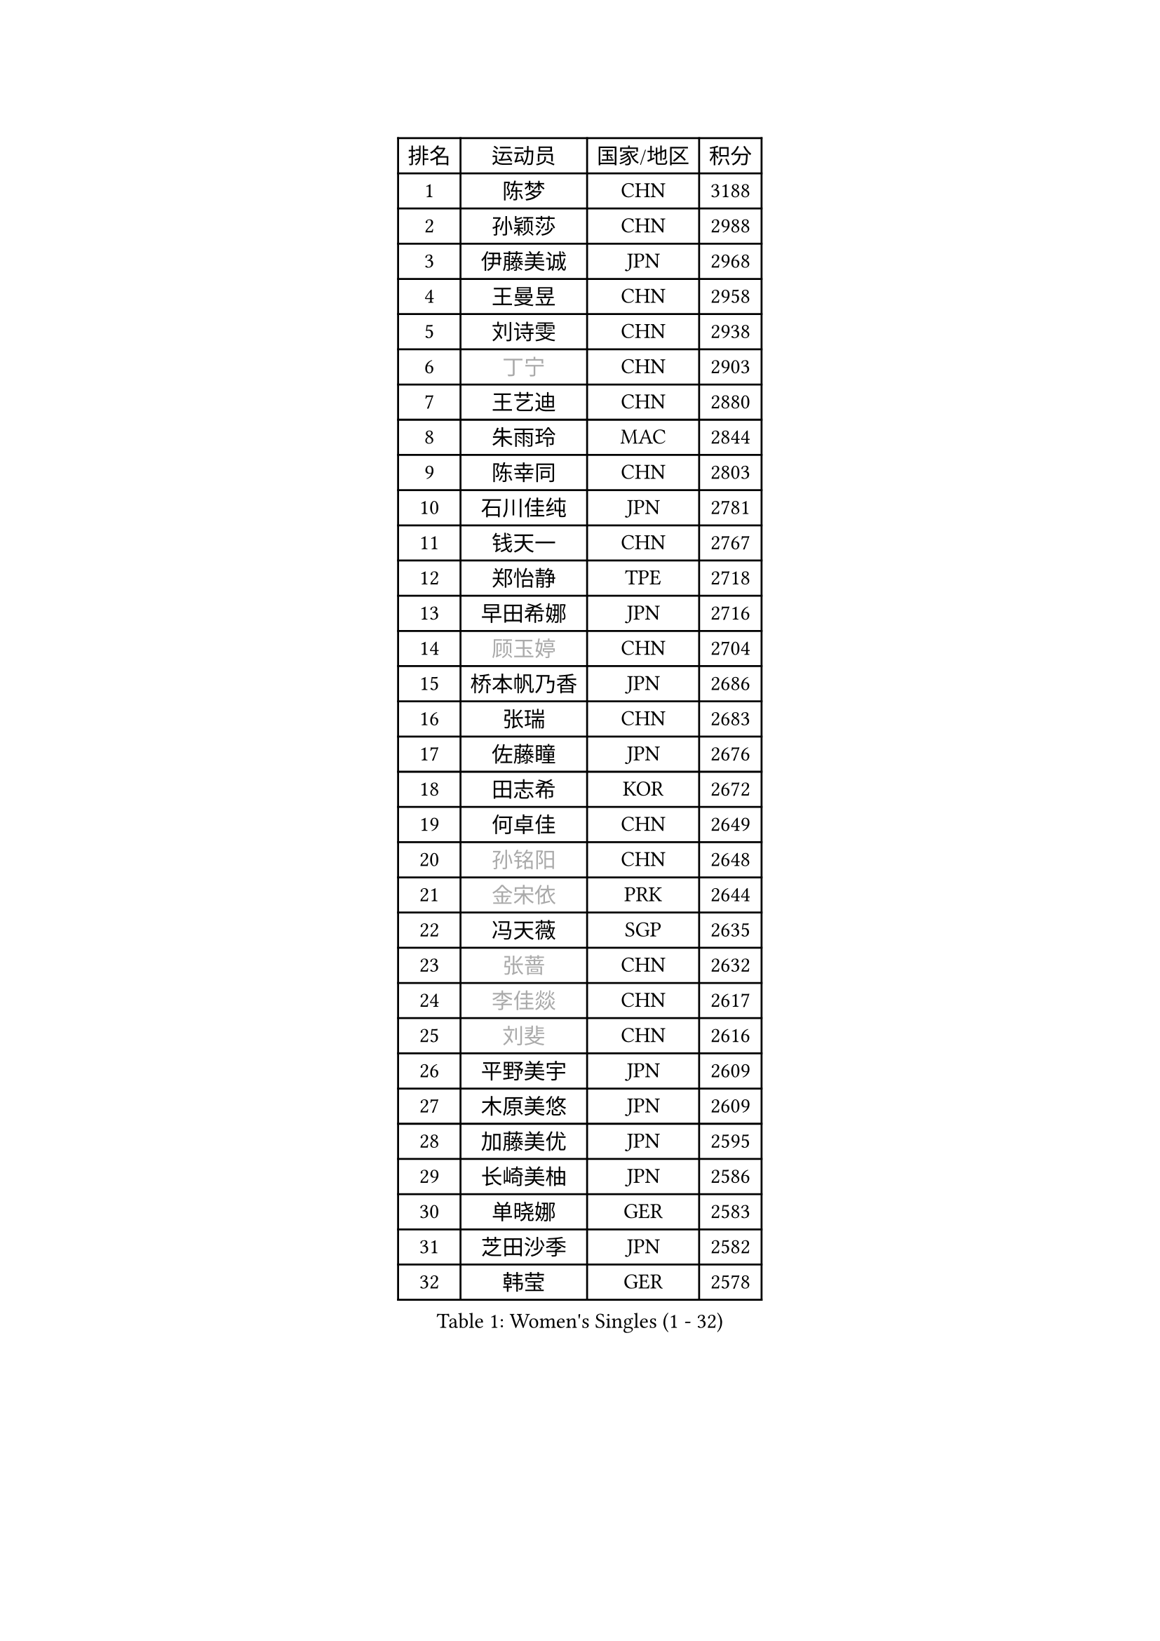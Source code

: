 
#set text(font: ("Courier New", "NSimSun"))
#figure(
  caption: "Women's Singles (1 - 32)",
    table(
      columns: 4,
      [排名], [运动员], [国家/地区], [积分],
      [1], [陈梦], [CHN], [3188],
      [2], [孙颖莎], [CHN], [2988],
      [3], [伊藤美诚], [JPN], [2968],
      [4], [王曼昱], [CHN], [2958],
      [5], [刘诗雯], [CHN], [2938],
      [6], [#text(gray, "丁宁")], [CHN], [2903],
      [7], [王艺迪], [CHN], [2880],
      [8], [朱雨玲], [MAC], [2844],
      [9], [陈幸同], [CHN], [2803],
      [10], [石川佳纯], [JPN], [2781],
      [11], [钱天一], [CHN], [2767],
      [12], [郑怡静], [TPE], [2718],
      [13], [早田希娜], [JPN], [2716],
      [14], [#text(gray, "顾玉婷")], [CHN], [2704],
      [15], [桥本帆乃香], [JPN], [2686],
      [16], [张瑞], [CHN], [2683],
      [17], [佐藤瞳], [JPN], [2676],
      [18], [田志希], [KOR], [2672],
      [19], [何卓佳], [CHN], [2649],
      [20], [#text(gray, "孙铭阳")], [CHN], [2648],
      [21], [#text(gray, "金宋依")], [PRK], [2644],
      [22], [冯天薇], [SGP], [2635],
      [23], [#text(gray, "张蔷")], [CHN], [2632],
      [24], [#text(gray, "李佳燚")], [CHN], [2617],
      [25], [#text(gray, "刘斐")], [CHN], [2616],
      [26], [平野美宇], [JPN], [2609],
      [27], [木原美悠], [JPN], [2609],
      [28], [加藤美优], [JPN], [2595],
      [29], [长崎美柚], [JPN], [2586],
      [30], [单晓娜], [GER], [2583],
      [31], [芝田沙季], [JPN], [2582],
      [32], [韩莹], [GER], [2578],
    )
  )#pagebreak()

#set text(font: ("Courier New", "NSimSun"))
#figure(
  caption: "Women's Singles (33 - 64)",
    table(
      columns: 4,
      [排名], [运动员], [国家/地区], [积分],
      [33], [#text(gray, "车晓曦")], [CHN], [2577],
      [34], [范思琦], [CHN], [2568],
      [35], [石洵瑶], [CHN], [2557],
      [36], [刘炜珊], [CHN], [2553],
      [37], [李倩], [CHN], [2551],
      [38], [#text(gray, "LIU Xi")], [CHN], [2544],
      [39], [#text(gray, "李倩")], [POL], [2540],
      [40], [陈熠], [CHN], [2538],
      [41], [杨晓欣], [MON], [2538],
      [42], [#text(gray, "CHA Hyo Sim")], [PRK], [2537],
      [43], [佩特丽莎 索尔佳], [GER], [2535],
      [44], [#text(gray, "KIM Nam Hae")], [PRK], [2532],
      [45], [崔孝珠], [KOR], [2526],
      [46], [郭雨涵], [CHN], [2515],
      [47], [安藤南], [JPN], [2513],
      [48], [妮娜 米特兰姆], [GER], [2501],
      [49], [倪夏莲], [LUX], [2500],
      [50], [陈思羽], [TPE], [2500],
      [51], [小盐遥菜], [JPN], [2492],
      [52], [傅玉], [POR], [2488],
      [53], [索菲亚 波尔卡诺娃], [AUT], [2482],
      [54], [蒯曼], [CHN], [2481],
      [55], [梁夏银], [KOR], [2480],
      [56], [#text(gray, "李洁")], [NED], [2480],
      [57], [布里特 伊尔兰德], [NED], [2469],
      [58], [曾尖], [SGP], [2465],
      [59], [于梦雨], [SGP], [2465],
      [60], [徐孝元], [KOR], [2458],
      [61], [阿德里安娜 迪亚兹], [PUR], [2454],
      [62], [李时温], [KOR], [2446],
      [63], [森樱], [JPN], [2441],
      [64], [#text(gray, "EKHOLM Matilda")], [SWE], [2441],
    )
  )#pagebreak()

#set text(font: ("Courier New", "NSimSun"))
#figure(
  caption: "Women's Singles (65 - 96)",
    table(
      columns: 4,
      [排名], [运动员], [国家/地区], [积分],
      [65], [SOO Wai Yam Minnie], [HKG], [2440],
      [66], [李皓晴], [HKG], [2429],
      [67], [杜凯琹], [HKG], [2428],
      [68], [#text(gray, "LIU Xin")], [CHN], [2424],
      [69], [CHENG Hsien-Tzu], [TPE], [2419],
      [70], [吴洋晨], [CHN], [2417],
      [71], [#text(gray, "浜本由惟")], [JPN], [2414],
      [72], [LI Chunli], [NZL], [2411],
      [73], [PESOTSKA Margaryta], [UKR], [2405],
      [74], [玛妮卡 巴特拉], [IND], [2405],
      [75], [金河英], [KOR], [2402],
      [76], [#text(gray, "MAEDA Miyu")], [JPN], [2400],
      [77], [王晓彤], [CHN], [2390],
      [78], [大藤沙月], [JPN], [2389],
      [79], [袁嘉楠], [FRA], [2388],
      [80], [李恩惠], [KOR], [2382],
      [81], [萨比亚 温特], [GER], [2381],
      [82], [申裕斌], [KOR], [2380],
      [83], [苏萨西尼 萨维塔布特], [THA], [2375],
      [84], [MONTEIRO DODEAN Daniela], [ROU], [2374],
      [85], [MIKHAILOVA Polina], [RUS], [2373],
      [86], [伊丽莎白 萨玛拉], [ROU], [2372],
      [87], [朱成竹], [HKG], [2361],
      [88], [GRZYBOWSKA-FRANC Katarzyna], [POL], [2360],
      [89], [边宋京], [PRK], [2358],
      [90], [邵杰妮], [POR], [2356],
      [91], [#text(gray, "李佼")], [NED], [2355],
      [92], [刘佳], [AUT], [2347],
      [93], [LIU Juan], [CHN], [2342],
      [94], [王 艾米], [USA], [2341],
      [95], [奥拉万 帕拉南], [THA], [2340],
      [96], [KIM Byeolnim], [KOR], [2337],
    )
  )#pagebreak()

#set text(font: ("Courier New", "NSimSun"))
#figure(
  caption: "Women's Singles (97 - 128)",
    table(
      columns: 4,
      [排名], [运动员], [国家/地区], [积分],
      [97], [AKAE Kaho], [JPN], [2334],
      [98], [#text(gray, "LI Xiang")], [ITA], [2333],
      [99], [张安], [USA], [2329],
      [100], [#text(gray, "SHIOMI Maki")], [JPN], [2329],
      [101], [#text(gray, "维多利亚 帕芙洛维奇")], [BLR], [2327],
      [102], [PARK Joohyun], [KOR], [2326],
      [103], [BILENKO Tetyana], [UKR], [2319],
      [104], [YOON Hyobin], [KOR], [2312],
      [105], [YOO Eunchong], [KOR], [2310],
      [106], [#text(gray, "SUN Jiayi")], [CRO], [2308],
      [107], [BALAZOVA Barbora], [SVK], [2308],
      [108], [乔治娜 波塔], [HUN], [2306],
      [109], [LIN Ye], [SGP], [2304],
      [110], [DIACONU Adina], [ROU], [2303],
      [111], [杨蕙菁], [CHN], [2300],
      [112], [#text(gray, "HUANG Fanzhen")], [CHN], [2299],
      [113], [MATELOVA Hana], [CZE], [2299],
      [114], [WU Yue], [USA], [2298],
      [115], [VOROBEVA Olga], [RUS], [2298],
      [116], [普利西卡 帕瓦德], [FRA], [2293],
      [117], [高桥 布鲁娜], [BRA], [2291],
      [118], [BAJOR Natalia], [POL], [2290],
      [119], [笹尾明日香], [JPN], [2288],
      [120], [金琴英], [PRK], [2287],
      [121], [李昱谆], [TPE], [2287],
      [122], [LIU Hsing-Yin], [TPE], [2286],
      [123], [#text(gray, "KOMWONG Nanthana")], [THA], [2286],
      [124], [CIOBANU Irina], [ROU], [2277],
      [125], [NG Wing Nam], [HKG], [2276],
      [126], [HUANG Yi-Hua], [TPE], [2274],
      [127], [#text(gray, "ERDELJI Anamaria")], [SRB], [2273],
      [128], [伯纳黛特 斯佐科斯], [ROU], [2271],
    )
  )